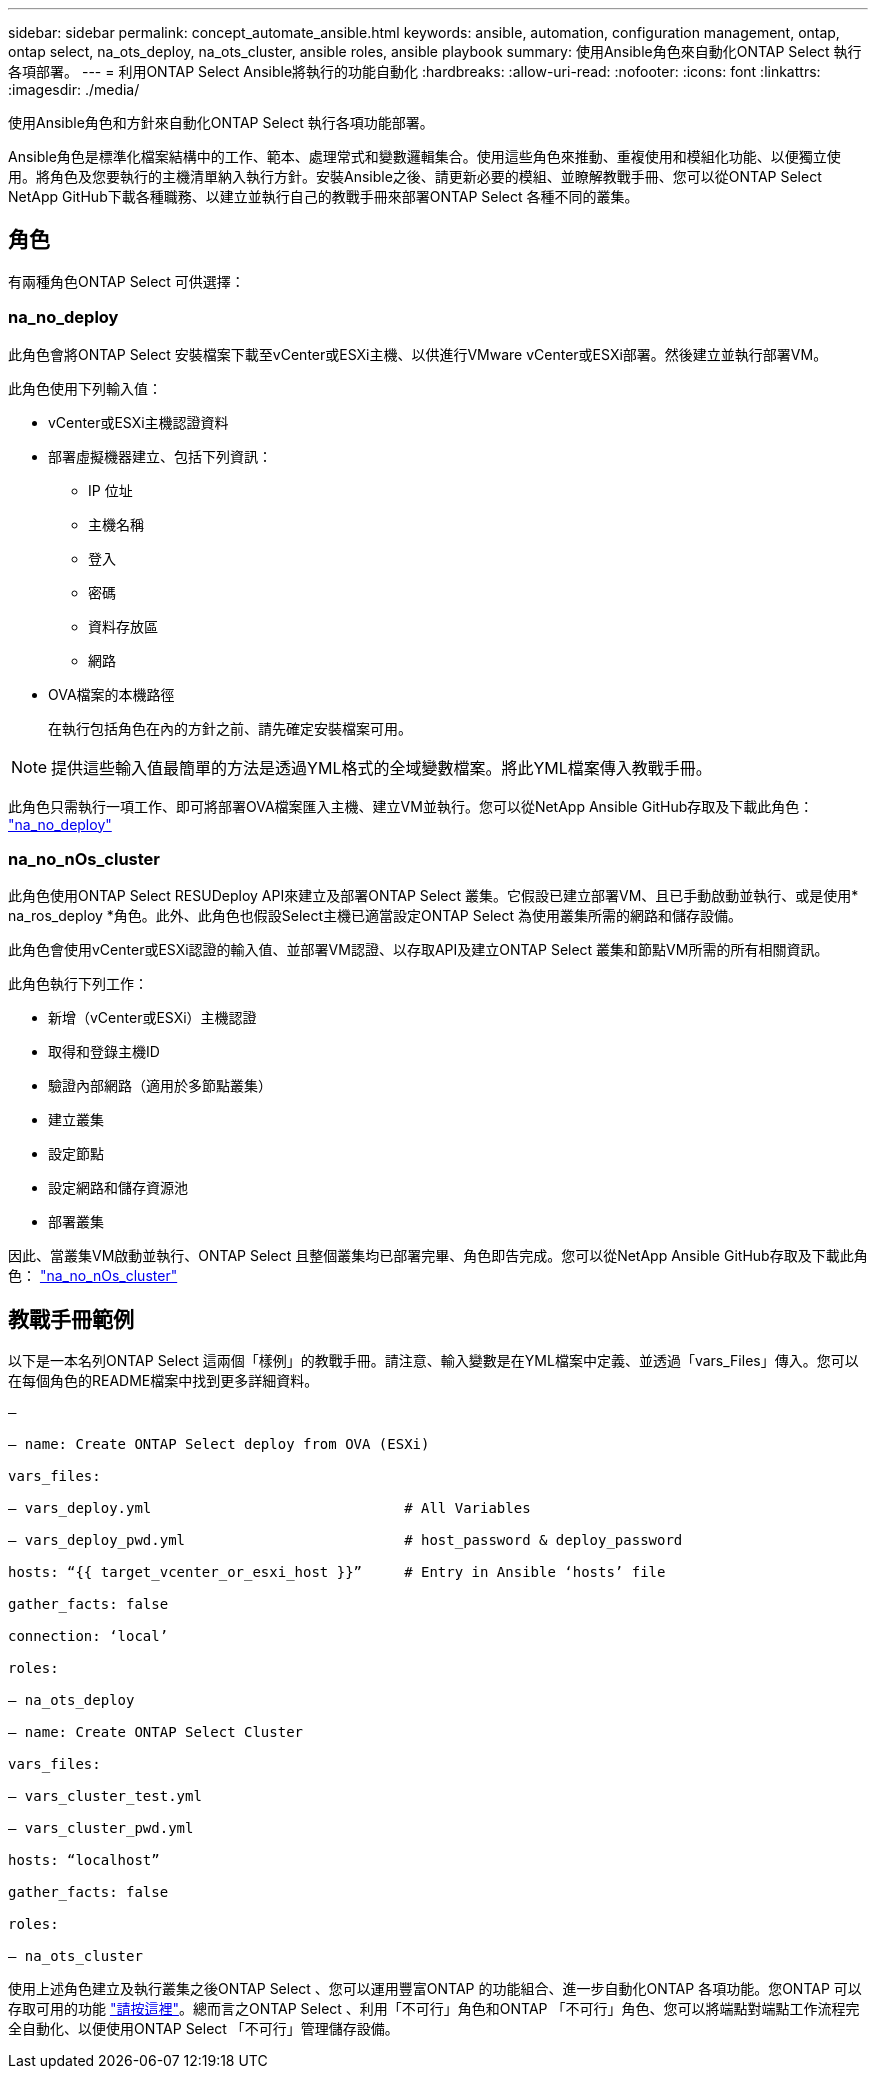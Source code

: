 ---
sidebar: sidebar 
permalink: concept_automate_ansible.html 
keywords: ansible, automation, configuration management, ontap, ontap select, na_ots_deploy, na_ots_cluster, ansible roles, ansible playbook 
summary: 使用Ansible角色來自動化ONTAP Select 執行各項部署。 
---
= 利用ONTAP Select Ansible將執行的功能自動化
:hardbreaks:
:allow-uri-read: 
:nofooter: 
:icons: font
:linkattrs: 
:imagesdir: ./media/


[role="lead"]
使用Ansible角色和方針來自動化ONTAP Select 執行各項功能部署。

Ansible角色是標準化檔案結構中的工作、範本、處理常式和變數邏輯集合。使用這些角色來推動、重複使用和模組化功能、以便獨立使用。將角色及您要執行的主機清單納入執行方針。安裝Ansible之後、請更新必要的模組、並瞭解教戰手冊、您可以從ONTAP Select NetApp GitHub下載各種職務、以建立並執行自己的教戰手冊來部署ONTAP Select 各種不同的叢集。



== 角色

有兩種角色ONTAP Select 可供選擇：



=== na_no_deploy

此角色會將ONTAP Select 安裝檔案下載至vCenter或ESXi主機、以供進行VMware vCenter或ESXi部署。然後建立並執行部署VM。

此角色使用下列輸入值：

* vCenter或ESXi主機認證資料
* 部署虛擬機器建立、包括下列資訊：
+
** IP 位址
** 主機名稱
** 登入
** 密碼
** 資料存放區
** 網路


* OVA檔案的本機路徑
+
在執行包括角色在內的方針之前、請先確定安裝檔案可用。




NOTE: 提供這些輸入值最簡單的方法是透過YML格式的全域變數檔案。將此YML檔案傳入教戰手冊。

此角色只需執行一項工作、即可將部署OVA檔案匯入主機、建立VM並執行。您可以從NetApp Ansible GitHub存取及下載此角色： link:https://github.com/netapp-automation/na_ots_deploy["na_no_deploy"^]



=== na_no_nOs_cluster

此角色使用ONTAP Select RESUDeploy API來建立及部署ONTAP Select 叢集。它假設已建立部署VM、且已手動啟動並執行、或是使用* na_ros_deploy *角色。此外、此角色也假設Select主機已適當設定ONTAP Select 為使用叢集所需的網路和儲存設備。

此角色會使用vCenter或ESXi認證的輸入值、並部署VM認證、以存取API及建立ONTAP Select 叢集和節點VM所需的所有相關資訊。

此角色執行下列工作：

* 新增（vCenter或ESXi）主機認證
* 取得和登錄主機ID
* 驗證內部網路（適用於多節點叢集）
* 建立叢集
* 設定節點
* 設定網路和儲存資源池
* 部署叢集


因此、當叢集VM啟動並執行、ONTAP Select 且整個叢集均已部署完畢、角色即告完成。您可以從NetApp Ansible GitHub存取及下載此角色： link:https://github.com/NetApp-Automation/na_ots_cluster["na_no_nOs_cluster"^]



== 教戰手冊範例

以下是一本名列ONTAP Select 這兩個「樣例」的教戰手冊。請注意、輸入變數是在YML檔案中定義、並透過「vars_Files」傳入。您可以在每個角色的README檔案中找到更多詳細資料。

[listing]
----
—

– name: Create ONTAP Select deploy from OVA (ESXi)

vars_files:

– vars_deploy.yml                              # All Variables

– vars_deploy_pwd.yml                          # host_password & deploy_password

hosts: “{{ target_vcenter_or_esxi_host }}”     # Entry in Ansible ‘hosts’ file

gather_facts: false

connection: ‘local’

roles:

– na_ots_deploy

– name: Create ONTAP Select Cluster

vars_files:

– vars_cluster_test.yml

– vars_cluster_pwd.yml

hosts: “localhost”

gather_facts: false

roles:

– na_ots_cluster

----
使用上述角色建立及執行叢集之後ONTAP Select 、您可以運用豐富ONTAP 的功能組合、進一步自動化ONTAP 各項功能。您ONTAP 可以存取可用的功能 link:https://github.com/NetApp/ansible["請按這裡"]。總而言之ONTAP Select 、利用「不可行」角色和ONTAP 「不可行」角色、您可以將端點對端點工作流程完全自動化、以便使用ONTAP Select 「不可行」管理儲存設備。
